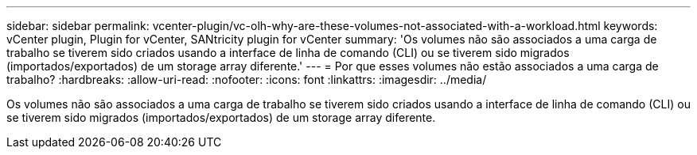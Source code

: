 ---
sidebar: sidebar 
permalink: vcenter-plugin/vc-olh-why-are-these-volumes-not-associated-with-a-workload.html 
keywords: vCenter plugin, Plugin for vCenter, SANtricity plugin for vCenter 
summary: 'Os volumes não são associados a uma carga de trabalho se tiverem sido criados usando a interface de linha de comando (CLI) ou se tiverem sido migrados (importados/exportados) de um storage array diferente.' 
---
= Por que esses volumes não estão associados a uma carga de trabalho?
:hardbreaks:
:allow-uri-read: 
:nofooter: 
:icons: font
:linkattrs: 
:imagesdir: ../media/


[role="lead"]
Os volumes não são associados a uma carga de trabalho se tiverem sido criados usando a interface de linha de comando (CLI) ou se tiverem sido migrados (importados/exportados) de um storage array diferente.
